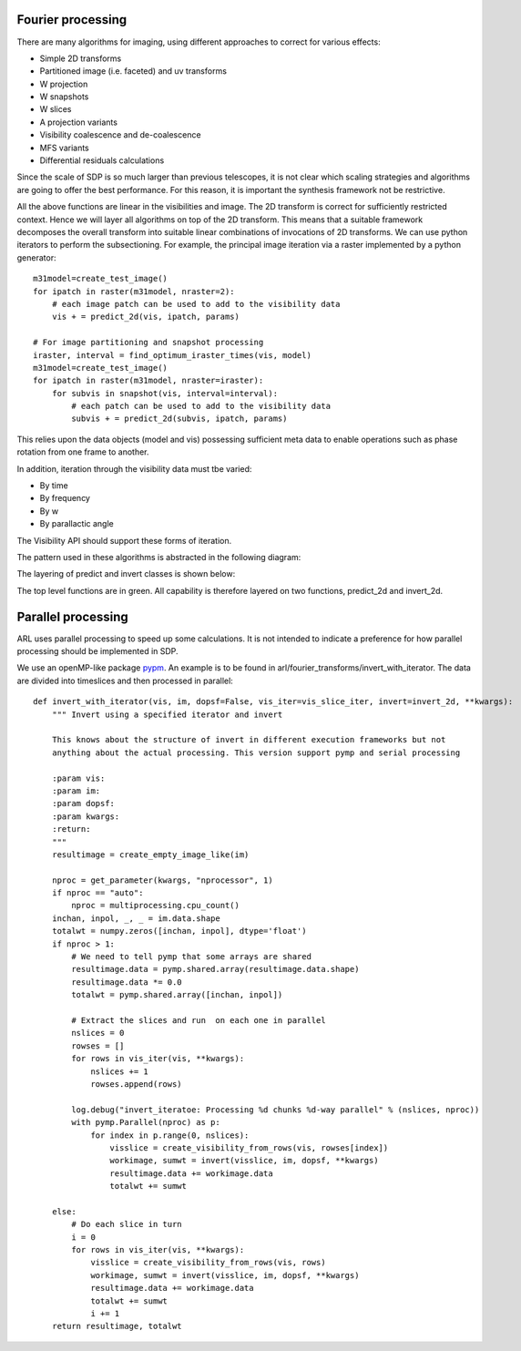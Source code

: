 .. Fourier processing

Fourier processing
******************

There are many algorithms for imaging, using different approaches to correct for various effects:

+ Simple 2D transforms
+ Partitioned image (i.e. faceted) and uv transforms
+ W projection
+ W snapshots
+ W slices
+ A projection variants
+ Visibility coalescence and de-coalescence
+ MFS variants
+ Differential residuals calculations

Since the scale of SDP is so much larger than previous telescopes, it is not clear which scaling strategies and
algorithms are going to offer the best performance. For this reason, it is important the synthesis framework not be
restrictive.

All the above functions are linear in the visibilities and image. The 2D transform is correct for sufficiently
restricted context. Hence we will layer all algorithms on top of the 2D transform. This means that a suitable
framework decomposes the overall transform into suitable linear combinations of invocations of 2D transforms. We can
use python iterators to perform the subsectioning. For example, the principal image iteration via a raster
implemented by a python generator::

        m31model=create_test_image()
        for ipatch in raster(m31model, nraster=2):
            # each image patch can be used to add to the visibility data
            vis + = predict_2d(vis, ipatch, params)

        # For image partitioning and snapshot processing
        iraster, interval = find_optimum_iraster_times(vis, model)
        m31model=create_test_image()
        for ipatch in raster(m31model, nraster=iraster):
            for subvis in snapshot(vis, interval=interval):
                # each patch can be used to add to the visibility data
                subvis + = predict_2d(subvis, ipatch, params)

This relies upon the data objects (model and vis) possessing sufficient meta data to enable operations such as phase
rotation from one frame to another.

In addition, iteration through the visibility data must tbe varied:

+ By time
+ By frequency
+ By w
+ By parallactic angle

The Visibility API should support these forms of iteration.

The pattern used in these algorithms is abstracted in the following diagram:

.. image:: ./ARL_fourier_processing.png
      :width: 1024px

The layering of predict and invert classes is shown below:

.. image:: ARL_predict_layering.png
      :width: 1024px

.. image:: ARL_invert_layering.png
      :width: 1024px

The top level functions are in green. All capability is therefore layered on two functions, predict_2d and invert_2d.


Parallel processing
*******************

ARL uses parallel processing to speed up some calculations. It is not intended to indicate a preference for how
parallel processing should be implemented in SDP.

We use an openMP-like package `pypm <https://github.com/classner/pymp/>`_. An example is to be found in
arl/fourier_transforms/invert_with_iterator. The data are divided into timeslices and then processed in parallel::

      def invert_with_iterator(vis, im, dopsf=False, vis_iter=vis_slice_iter, invert=invert_2d, **kwargs):
          """ Invert using a specified iterator and invert

          This knows about the structure of invert in different execution frameworks but not
          anything about the actual processing. This version support pymp and serial processing

          :param vis:
          :param im:
          :param dopsf:
          :param kwargs:
          :return:
          """
          resultimage = create_empty_image_like(im)

          nproc = get_parameter(kwargs, "nprocessor", 1)
          if nproc == "auto":
              nproc = multiprocessing.cpu_count()
          inchan, inpol, _, _ = im.data.shape
          totalwt = numpy.zeros([inchan, inpol], dtype='float')
          if nproc > 1:
              # We need to tell pymp that some arrays are shared
              resultimage.data = pymp.shared.array(resultimage.data.shape)
              resultimage.data *= 0.0
              totalwt = pymp.shared.array([inchan, inpol])

              # Extract the slices and run  on each one in parallel
              nslices = 0
              rowses = []
              for rows in vis_iter(vis, **kwargs):
                  nslices += 1
                  rowses.append(rows)

              log.debug("invert_iteratoe: Processing %d chunks %d-way parallel" % (nslices, nproc))
              with pymp.Parallel(nproc) as p:
                  for index in p.range(0, nslices):
                      visslice = create_visibility_from_rows(vis, rowses[index])
                      workimage, sumwt = invert(visslice, im, dopsf, **kwargs)
                      resultimage.data += workimage.data
                      totalwt += sumwt

          else:
              # Do each slice in turn
              i = 0
              for rows in vis_iter(vis, **kwargs):
                  visslice = create_visibility_from_rows(vis, rows)
                  workimage, sumwt = invert(visslice, im, dopsf, **kwargs)
                  resultimage.data += workimage.data
                  totalwt += sumwt
                  i += 1
          return resultimage, totalwt


